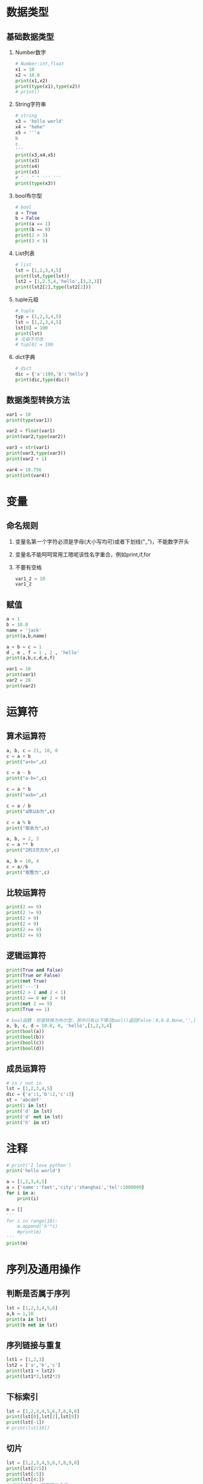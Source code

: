 * 数据类型
** 基础数据类型
1. Number数字
   #+BEGIN_SRC python
     # Number:int,float
     x1 = 10
     x2 = 10.0
     print(x1,x2)
     print(type(x1),type(x2))
     # print()
   #+END_SRC
2. String字符串
   #+BEGIN_SRC python
     # string
     x3 = 'hello world'
     x4 = "hehe"
     x5 = '''a
     b
     c
     '''
     print(x3,x4,x5)
     print(x3)
     print(x4)
     print(x5)
     # ' ' " " ''' '''
     print(type(x3))
   #+END_SRC
3. bool布尔型

   #+BEGIN_SRC python
     # bool
     a = True
     b = False
     print(a == 1)
     print(b == 0)
     print(2 > 3)
     print(3 < 5)
   #+END_SRC
4. List列表

   #+BEGIN_SRC python
     # list
     lst = [1,2,3,4,5]
     print(lst,type(lst))
     lst2 = [1,2.5,4,'hello',[1,2,3]]
     print(lst2[2],type(lst2[2]))
   #+END_SRC
5. tuple元祖

   #+BEGIN_SRC python
     # tuple
     typ = (1,2,3,4,5)
     lst = [1,2,3,4,5]
     lst[0] = 100
     print(lst)
     # 元祖不可改
     # tup[0] = 100
   #+END_SRC
6. dict字典

   #+BEGIN_SRC python
     # dict
     dic = {'a':100,'b':'hello'}
     print(dic,type(dic))
   #+END_SRC
** 数据类型转换方法

#+BEGIN_SRC python
  var1 = 10
  print(type(var1))

  var2 = float(var1)
  print(var2,type(var2))

  var3 = str(var1)
  print(var3,type(var3))
  print(var2 + 1)

  var4 = 10.756
  print(int(var4))
#+END_SRC
* 变量
** 命名规则
1. 变量名第一个字符必须是字母(大小写均可)或者下划线("_")，不能数字开头
2. 变量名不能呵呵常用工嗯呢该性名字重合，例如print,if,for
3. 不要有空格

   #+BEGIN_SRC python
     var1_2 = 10
     var1_2
   #+END_SRC
** 赋值

#+BEGIN_SRC python
  a = 1
  b = 10.0
  name = 'jack'
  print(a,b,name)

  a = b = c = 1
  d , e , f = 1 , 2 , 'hello'
  print(a,b,c,d,e,f)

  var1 = 10
  print(var1)
  var2 = 20
  print(var2)
#+END_SRC
* 运算符
** 算术运算符
#+BEGIN_SRC python
  a, b, c = 21, 10, 0
  c = a + b
  print("a+b=",c)

  c = a - b
  print("a-b=",c)

  c = a * b
  print("axb=",c)

  c = a / b
  print("a除以b为",c)

  c = a % b
  print("取余为",c)

  a, b, = 2, 3
  c = a ** b
  print("2的3次方为",c)

  a, b = 10, 4
  c = a//b
  print("取整为",c)
#+END_SRC
** 比较运算符

#+BEGIN_SRC python
  print(2 == 9)
  print(2 != 9)
  print(2 > 9)
  print(2 < 9)
  print(2 >= 9)
  print(2 <= 9)
#+END_SRC
** 逻辑运算符

#+BEGIN_SRC python
  print(True and False)
  print(True or False)
  print(not True)
  print('---')
  print(2 > 1 and 2 < 1)
  print(2 == 9 or 2 < 9)
  print(not 2 == 9)
  print(True == 1)

  # bool函数：将值转换为布尔型，其中只有以下情况bool()返回False：0,0.0,None,'',[],{}
  a, b, c, d = 10.0, 0, 'hello',[1,2,3,4]
  print(bool(a))
  print(bool(b))
  print(bool(c))
  print(bool(d))
#+END_SRC
** 成员运算符

#+BEGIN_SRC python
  # in / not in
  lst = [1,2,3,4,5]
  dic = {'a':1,'b':2,'c':3}
  st = 'abcdef'
  print(1 in lst)
  print('d' in lst)
  print('d' not in lst)
  print('h' in st)
#+END_SRC
* 注释

#+BEGIN_SRC python
  # print('I love python')
  print('hello world')

  a = [1,2,3,4,5]
  a = {'name':'faet','city':'shanghai','tel':1000000}
  for i in a:
      print(i)

  m = []
  '''
  for i in range(10):
      m.append('h'*i)
      #print(m)
  '''
  print(m)
#+END_SRC

* 序列及通用操作
** 判断是否属于序列

#+BEGIN_SRC python
  lst = [1,2,3,4,5,6]
  a,b = 1,10
  print(a in lst)
  print(b not in lst)
#+END_SRC
** 序列链接与重复

#+BEGIN_SRC python
  lst1 = [1,2,3]
  lst2 = ['a','b','c']
  print(lst1 + lst2)
  print(lst1*3,lst2*2)
#+END_SRC
** 下标索引

#+BEGIN_SRC python
  lst = [1,2,3,4,5,6,7,8,9,0]
  print(lst[0],lst[2],lst[9])
  print(lst[-1])
  # print(lst[10])
#+END_SRC
** 切片

#+BEGIN_SRC python
  lst = [1,2,3,4,5,6,7,8,9,0]
  print(lst[2:5])
  print(lst[:5])
  print(lst[4:])
  # 索引5的值 - 倒数第二个值
  print(lst[5:-1])
#+END_SRC
** 步长

#+BEGIN_SRC python
  lst = [1,2,3,4,5,6,7,8,9,0]
  # List[i:j:n]代表:索引i - 索引j，以n为步长
  print[lst[0:5:2]]
  # 以2 为步长，从第一个值开始截取lst数据
  print[lst[::2]]
  # 以2为步长，从第二只开始截取lst数据
#+END_SRC
** 序列的基本内置全局函数

#+BEGIN_SRC python
  lst = [1,2,3,4,5,6,7,8,9,0]
  # 列表元素个数
  print(len(lst))
  # 返回列表的最大值、最小值、求和，这三个函数都只针对数字的list
  print(max(lst),min(lst),sum(lst))
  # .index(obj)方法：从列表中找出某个值第一个匹配项的索引位置
  print(lst.index(3))

  lst1 = [1,1,2,3,4,5,5,5,5,6]
  # .count(obj)方法：计算值的出现次数
  print(lst.count(5))
#+END_SRC
* 列表的list的常用操作
** 列表的特征

#+BEGIN_SRC python
  # 可包含任意类型的对象：数值、字符串、列表等
  lst1 = [1,2,3,'a','b','c',[1,2,3]]

  lst2 = [143,56,894,67,43]
  print(lst2[0],lst2[4],lst2[-1])

  lst3 = [1,2,3]
  # 可随意变换列表长度，相当于随意指定新的列表
  lst3 = lst3 * 3

  # 可嵌套
  lst4 = [1,2,['a','b']]

  lst5 = [100,101,102]
  lst5[0] = 10
  # 可原位改变
  print(lst5)

#+END_SRC
** 列表生成器

#+BEGIN_SRC python
  # range()是生成器，指向了一个范围，生成的都是整数
  # range(5)代表指向了0，1，2，3，4这几个值
  # range(2,5)代表指向了2，3，4这几个值，注意这里不是使用 ：
  # range(0,10,2)代表指向了0，2，4，6，8这几个值，最后的2代表步长
  print(range(5),type(range(5)))

  # 通过list()函数生成列表
  lst = list(range(5))
  print(lst)
#+END_SRC
** 添加元素

#+BEGIN_SRC python :results output
  lst = list(range(10))
  # 生成的是一个新的列表
  print(lst + [1,2,3])
  # 改变的是lst的值
  lst.append('a')
  print(lst)

  a = [1,2,3]
  b = [3,4,5]
  a.append(b)
  print(a)

  m = [1,3,4]
  n = [3,4,5]
  m.extend(n)
  print(m)
#+END_SRC

#+RESULTS:
: [0, 1, 2, 3, 4, 5, 6, 7, 8, 9, 1, 2, 3]
: [0, 1, 2, 3, 4, 5, 6, 7, 8, 9, 'a']
: [1, 2, 3, [3, 4, 5]]
: [1, 3, 4, 3, 4, 5]

** 删除元素

   #+BEGIN_SRC python :results output
     lst = list(range(10))
     print(lst)
     lst.remove(5)

     del lst[2:4]
     print(lst)

     # New in version 3.3 clear() and copy()methods
     # lst.clear() same as del lst[:] and lst[:] = []
     # lst.clear()
     # lst[:] =
     del lst[:]
     print(lst)
   #+END_SRC

   #+RESULTS:
   : [0, 1, 2, 3, 4, 5, 6, 7, 8, 9]
   : [0, 1, 4, 6, 7, 8, 9]
   : []
** 插入元素

#+BEGIN_SRC python :results output
  lst = list(range(10))
  print(lst)
  lst.insert(3,'a')
  print(lst)

  lst.insert(5,[1,2,3])
  print(lst)
#+END_SRC

#+RESULTS:
: [0, 1, 2, 3, 4, 5, 6, 7, 8, 9]
: [0, 1, 2, 'a', 3, 4, 5, 6, 7, 8, 9]
: [0, 1, 2, 'a', 3, [1, 2, 3], 4, 5, 6, 7, 8, 9]
** 复制

#+BEGIN_SRC python :results output
  lst = list(range(10))
  # lst and lst1 point to the same list
  lst1 = lst
  lst1[2] = 'hello'
  print(lst,lst1)

  lst = list(range(10))
  # lst.copy() copy a new list
  lst2 = lst.copy()
  lst2[2] = 'hello'
  print(lst,lst2)
#+END_SRC

#+RESULTS:
: ([0, 1, 'hello', 3, 4, 5, 6, 7, 8, 9], [0, 1, 'hello', 3, 4, 5, 6, 7, 8, 9])
: [0, 1, 2, 3, 4, 5, 6, 7, 8, 9] [0, 1, 'hello', 3, 4, 5, 6, 7, 8, 9]
** 排序

#+BEGIN_SRC python :results output
  lst1 = [12,45,32,98,45,66,3]
  lst2 = ["asd","cxv","ghv"]
  lst3 = ["asd","cxv","bhv"]
  lst1.sort()
  lst2.sort()
  lst3.sort()
  print(lst1)
  print(lst2)
  print(lst3)

  lst1.sort(reverse = True)
  lst2.sort(reverse = True)
  lst3.sort(reverse = True)
  print(lst1)
  print(lst2)
  print(lst3)

  # sorted --> sort and copy
  lst4 = sorted(lst1)
  print(lst1)
  print(lst4)
  lst4.append('hello')
  print(lst4)
#+END_SRC

#+RESULTS:
: [12, 45, 32, 98, 45, 66, 3]
: ['asd', 'cxv', 'ghv']
: ['asd', 'cxv', 'bhv']
: [98, 66, 45, 45, 32, 12, 3]
: ['ghv', 'cxv', 'asd']
: ['cxv', 'bhv', 'asd']
: [98, 66, 45, 45, 32, 12, 3]
: [3, 12, 32, 45, 45, 66, 98]
: [3, 12, 32, 45, 45, 66, 98, 'hello']
* 元祖tuple
不可变的“列表”

#+BEGIN_SRC python :results output
  # -*- coding:utf-8 -*-
  # python2.7写法
  # python3可以省略开头注释

  tup1 = ('physics','chemistry',1997,2000);
  tup2 = (1,2,3,4,5);
  # 可以不加括号
  tup3 = 'a','b','c','d'
  # 元组中只包含一个元素时，需要在元素后添加逗号
  tup4 = (50,)
  # 索引、切片和list一样
  print(tup1,tup3[:2])

  #元组不能单独删除内部元素（不可变性），但可以del语句来删除整个元组
  del tup3
  #print(tup3)

  print(len(tup1))
  print(tup1 + tup2)
  print(tup4 * 3)
  #序列通用函数
  print(max(tup2),min(tup2))

  lst = list(range(10))
  # tuple()函数：将列表转换为元组
  tup5 = tuple(lst)
  print(tup5)
#+END_SRC

#+RESULTS:
: (('physics', 'chemistry', 1997, 2000), ('a', 'b'))
: 4
: ('physics', 'chemistry', 1997, 2000, 1, 2, 3, 4, 5)
: (50, 50, 50)
: (5, 1)
: (0, 1, 2, 3, 4, 5, 6, 7, 8, 9)
* 文本序列str常用操作
** 字符串引号
#+BEGIN_SRC python :results output
  # -*- coding:utf-8 -*-
  # python3可以省略开头注释

  # 字符串引号

  str1 = "abc"
  str2 = 'abc'
  # 双引号单引号无区别，但文本中有引号的时候要相互交替使用
  str3 = 'my name is "fatbird"'
  # 需要多行字符串时候用三引号''' ''' """ """
  str4 = '''hello ! how are you ?
            I`m fine,thank you.'''
  print(str1)
  print(str2)
  print(str3)
  print(str4)
  #+END_SRC

  #+RESULTS:
  : abc
  : abc
  : my name is "fatbird"
  : hello ! how are you ?
  :           I`m fine,thank you.
** 转义字符
#+BEGIN_SRC python :results output
  # -*- coding:utf-8 -*-
  # python3可以省略开头注释

  # 转义字符
  # \' \" 分别输出单引号，双引号
  print('\'','\"')

  # \n 空行
  print('hello\nhow do you do ?')

  # 输出\, 所以文件路径用"/"或者"\\"
  print('\\')
#+END_SRC

#+RESULTS:
: ' "
: hello
: how do you do ?
: \
** 序列通用功能

#+BEGIN_SRC python :results output
  # -*- coding:utf-8 -*-
  # python3可以胜率开头注释

  # 序列通用功能
  # in/not in 判断是否存在
  print('a' in 'abc')
  # 文本连接
  print('我很帅' + '没错')
  # 文本复制
  print('handsome' * 4)

  # 索引、切片、步长
  st = 'abcdefg'
  print(st[2],st[-1])
  print(st[:2])
  print(st[::2])

  # .index()方法
  print(st.index('g'))

  # 计算字符串长度（思考这里能否把逗号换位"+"）
  print('st长度为：',len(st))
#+END_SRC

#+RESULTS:
: True
: 我很帅没错
: handsomehandsomehandsomehandsome
: c g
: ab
: aceg
: 6
: st长度为： 7
** 字符串常用功能

#+BEGIN_SRC python
  # -*- coding:utf-8 -*-
  # python3可以省略开头注释

  # 字符串常用功能
  st = "I`m handsome!"
  st2 = st.replace('handsome','ugly')
  print(st)
  print(st2)
  st = 'hahaha'
  st2 = st.replace('ha','ha',2)
  print(st2)
  # 修改字符串，count要更换几个
  # str.replace(old,new,count)

  st = 'poi01,116.446238,39.940166'
  lst = st.split(',')
  print(lst)

  # str.split(obj)
#+END_SRC

